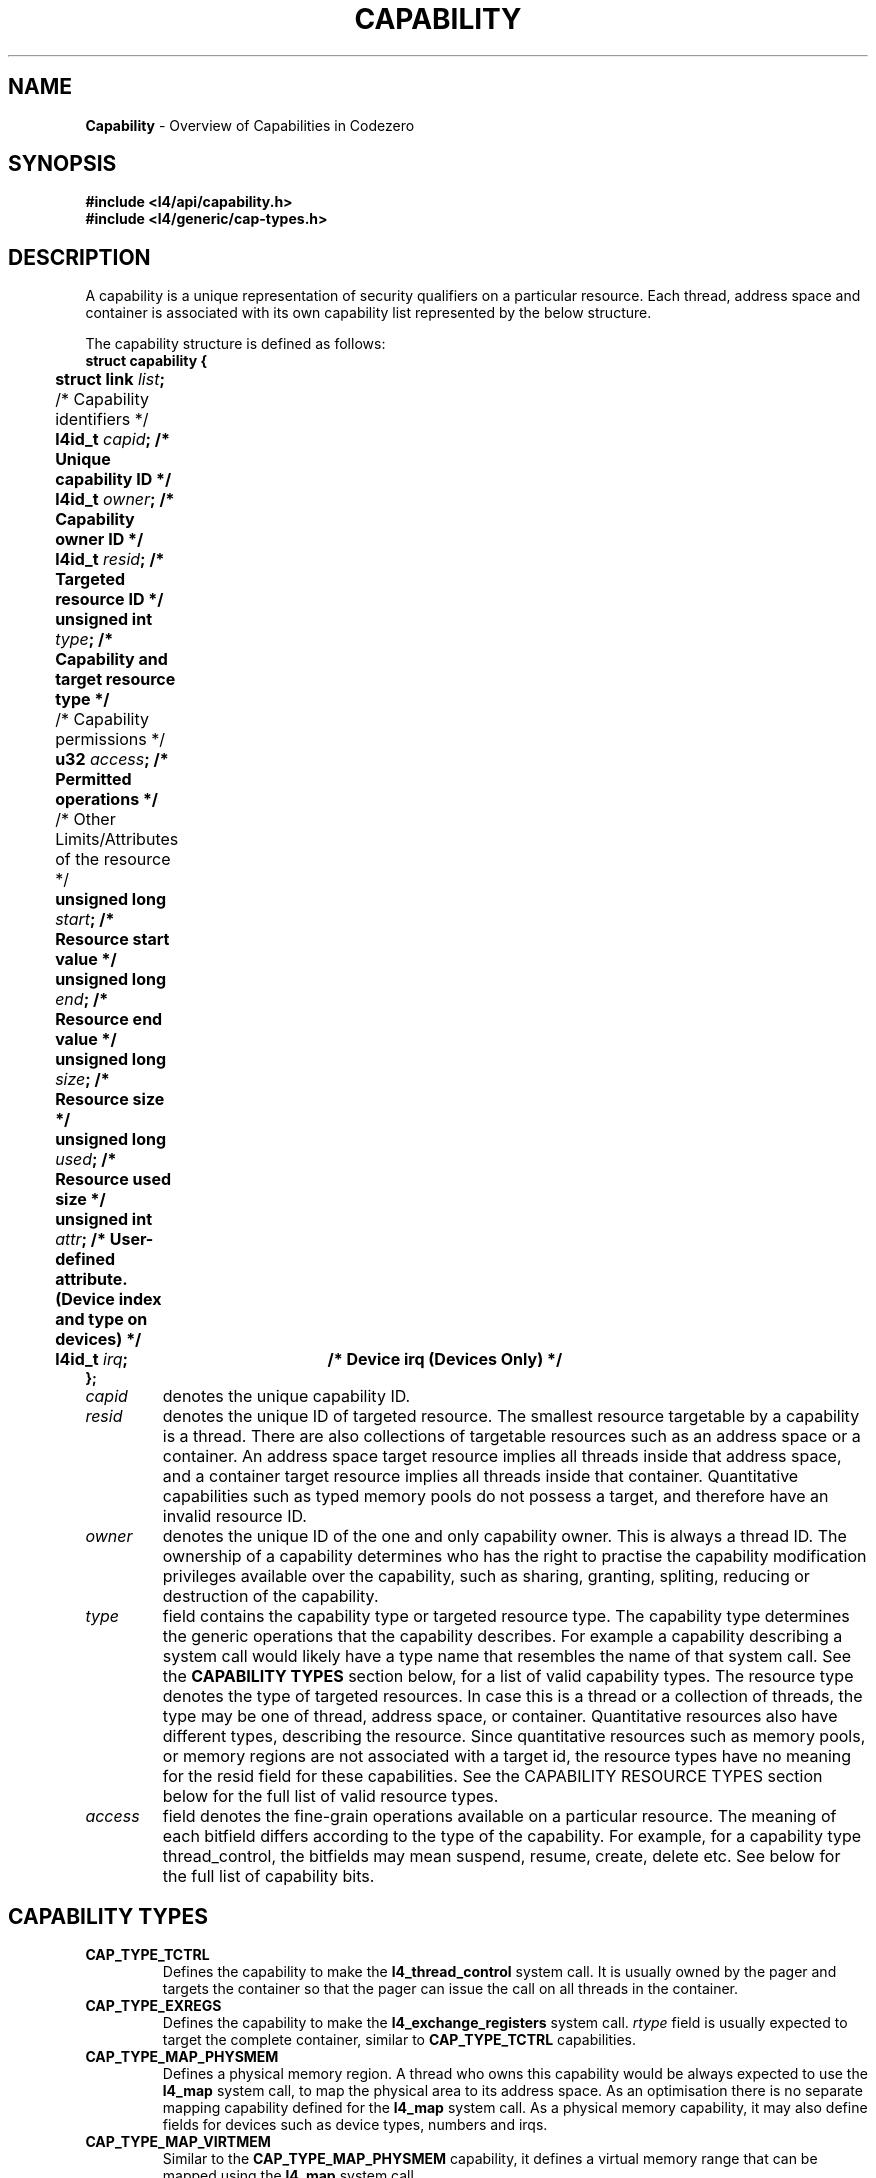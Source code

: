 .TH CAPABILITY 7 2009-11-07 "Codezero" "Codezero Programmer's Manual"
.SH NAME
.nf
.BR "Capability" " - Overview of Capabilities in Codezero"

.SH SYNOPSIS
.nf
.B #include <l4/api/capability.h>
.B #include <l4/generic/cap-types.h>


.SH DESCRIPTION
A capability is a unique representation of security qualifiers on a particular resource.
Each thread, address space and container is associated with its own capability list represented by the below structure.

The capability structure is defined as follows:
.nf
.B struct capability {
.BI "	   struct link " "list" ";"
.BI ""
 	   /* Capability identifiers */
.BI "	   l4id_t " "capid" ";         /* Unique capability ID */"
.BI "	   l4id_t "  "owner" ";         /* Capability owner ID */"
.BI "	   l4id_t " "resid" ";         /* Targeted resource ID */"
.BI "	   unsigned int " "type" ";    /* Capability and target resource type */"
.BI ""
	   /* Capability permissions */
.BI "	   u32 " "access" ";           /* Permitted operations */"
.BI ""
	   /* Other Limits/Attributes of the resource */
.BI "	   unsigned long " "start" ";  /* Resource start value */"
.BI "	   unsigned long " "end" ";    /* Resource end value */"
.BI "	   unsigned long " "size" ";   /* Resource size */"
.BI ""
.BI "	   unsigned long " "used" ";   /* Resource used size */"
.BI "	   unsigned int " "attr" ";    /* User-defined attribute. (Device index and type on devices) */"
.BI "	   l4id_t " "irq" ";	/* Device irq (Devices Only) */"
.B };

.TP
.fi
.I capid
denotes the unique capability ID.

.TP
.fi
.I resid
denotes the unique ID of targeted resource. The smallest resource targetable by a capability is a thread. There are also collections of targetable resources such as an address space or a container. An address space target resource implies all threads inside that address space, and a container target resource implies all threads inside that container. Quantitative capabilities such as typed memory pools do not possess a target, and therefore have an invalid resource ID.

.TP
.fi
.I owner
denotes the unique ID of the one and only capability owner. This is always a thread ID. The ownership of a capability determines who has the right to practise the capability modification privileges available over the capability, such as sharing, granting, spliting, reducing or destruction of the capability.

.TP
.fi
.I type
field contains the capability type or targeted resource type. The capability type determines the generic operations that the capability describes. For example a capability describing a system call would likely have a type name that resembles the name of that system call. See the
.B CAPABILITY TYPES
section below, for a list of valid capability types. The resource type denotes the type of targeted resources. In case this is a thread or a collection of threads, the type may be one of thread, address space, or container. Quantitative resources also have different types, describing the resource. Since quantitative resources such as memory pools, or memory regions are not associated with a target id, the resource types have no meaning for the resid field for these capabilities. See the CAPABILITY RESOURCE TYPES section below for the full list of valid resource types.

.TP
.fi
.I access
field denotes the fine-grain operations available on a particular resource. The meaning of each bitfield differs according to the type of the capability. For example, for a capability type thread_control, the bitfields may mean suspend, resume, create, delete etc. See below for the full list of capability bits.

.SH CAPABILITY TYPES
.TP
.B CAP_TYPE_TCTRL
.RB "Defines the capability to make the " "l4_thread_control " "system call. It is usually owned by the pager and targets the container so that the pager can issue the call on all threads in the container. "
.TP
.B CAP_TYPE_EXREGS
.RB "Defines the capability to make the " "l4_exchange_registers " "system call. "
.I rtype
.RB "field is usually expected to target the complete container, similar to " "CAP_TYPE_TCTRL " "capabilities."
.TP
.B CAP_TYPE_MAP_PHYSMEM
.RB "Defines a physical memory region. A thread who owns this capability would be always expected to use the " "l4_map " "system call, to map the physical area to its address space. As an optimisation there is no separate mapping capability defined for the " "l4_map " "system call. As a physical memory capability, it may also define fields for devices such as device types, numbers and irqs."
.TP
.B CAP_TYPE_MAP_VIRTMEM
.RB "Similar to the " " CAP_TYPE_MAP_PHYSMEM " "capability, it defines a virtual memory range that can be mapped using the " "l4_map " "system call."

.TP
.B CAP_TYPE_IPC
.RB "This is the most fundamentally used capability in the system. " "CAP_TYPE_IPC " "defines the ability to make ipc calls to threads in the system. By its "
.I rtype
.RB " field, it may be defined such that it enables inter-container ipc, i.e. the ability to send messages to a thread or all threads in another container. Ipc operations always have a valid target if it is a " " send " "operation. By this fact, ipc capability checks are done only during the send phase."
.TP
.B CAP_TYPE_IRQCTRL
.RB "Defines a thread's privilege to set up and handle irqs. A separate " "CAP_TYPE_MAP_PHYSMEM " "capability would also be necessary on each individual device, to gain access to its irqs."
.TP
.B CAP_TYPE_UMUTEX
.RB "Defines a thread's privilege to use kernel-supported userspace mutexes. A thread who has access to a " "mutexpool " "would have to have this capability to use it. In future versions, this capability may be removed, assuming the " "mutexpool " "capability is in itself sufficient for having access to mutexes."
.TP
.B CAP_TYPE_QUANTITY
.RB "There are various typed, fixed-size memory pools that have this capability type. Fixed-size memory pools such as " "mappool" ", " "cappool" ", " "threadpool" ", and similar capabilities are some of the examples. A quantitative capability has no valid target resource id type, because they are themselves resources to be consumed by their owner. Since they already have a unique capability ID, the target resource id does not provide any better identification. As a result normally the
.I resid
.RB "field is set to " "CAP_RESID_NONE" " on quantitative capabilities."

Quantitative capabilities have been introduced for allocation of structures that are fundamentally and minimally needed in the system. Any further abstraction of memory resources would make the design too generic, requiring much effort from userspace. The choice of which mechanisms need to be kept inside and out of the kernel is a subtle one. In this particular case, it was decided that a minimal set of typed resources would be always useful to keep in the kernel.

.TP
.B CAP_TYPE_CAP
.RB "Defines the capability to manipulate existing capabilities. Any thread who attempts to share, grant, modify, or replicate its capabilities must make a call to the " "l4_capability_control " "system call. This capability defines the operations available making this call. A caller must own this capability, and also own all other capabilities that are going to be modified."

.SH CAPABILITY RESOURCE TYPES
Capability resource types define the type of resource id stored in the
.I resid
field.
.TP
.B CAP_RTYPE_THREAD
Threads are the smallest resource entities in the system, targetable by a system call. A capability with this resource type defines the ability to manipulate a single thread. E.g.
.BR "l4_thread_control " "or " "l4_ipc " "syscalls could only operate on the single thread, whose id is defined by the "
.I resid
field.
.TP
.B CAP_RTYPE_SPACE
Address spaces contain one or more threads. A capability with this resource type may act on any thread inside the defined address space, defined by the
.I resid
field of the capability.
.TP
.B CAP_RTYPE_CONTAINER
Containers provide the outermost isolation level on the system. A capability with this resource type would have the most comprehensive privileges, since a container defines the largest collection of entities, containing threads and address spaces. As an example, a thread having a capability with a container resource type, could issue that system call on all the address spaces and threads that exist in that container.

.fi
.in 7
The rest of the resources in the system are defined as quantitative resources, and they consist of different types of memory pools. As mentioned earlier, their
.I resid
fields invalid, and they get used and checked implicitly as part of other capability operations.

.TP
.B CAP_RTYPE_CPUPOOL
Defines the CPU resources of a thread. Depending on the underlying scheduler, it may mean cpu time percentage or a priority. Also, real-time threads may invalidate the value of these capabilities.

.TP
.B CAP_RTYPE_THREADPOOL
Defines the maximum number of threads that may be created by its possessor. Implicitly used and checked as part of the
.B l4_thread_control
system call.

.TP
.B CAP_RTYPE_SPACEPOOL
Defines the maximum number of address spaces (e.g. page tables, and any other related structures) that may be created by its possessor. Similarly affects success of
.B l4_thread_control
system call by providing address space accounting.

.TP
.B CAP_RTYPE_MUTEXPOOL
Defines the maximum number of mutexes that may be contended and get temporarily created inside the kernel at any one time. Normally userspace mutex operations are resolved in userspace, but on contended mutexes, kernel internally creates and consumes mutex structures for the userspace.

.TP
.B CAP_RTYPE_MAPPOOL
On some cpu architectures such as ARM, a virtual to physical memory mapping may require the kernel to allocate intermediate page table structures. This capability defines and enables resource accounting for the allocation of such structures.

.TP
.B CAP_RTYPE_CAPPOOL
When capabilities are manipulated at run-time, some operations may result in allocation of new capability structures. For example, a
.B replicate
or a
.B split
operation may create new capabilities in the system. This capability accounts for such operations that result in creation of a new capability.


.SH SEE ALSO
.BR "l4_capability_control"(7)
